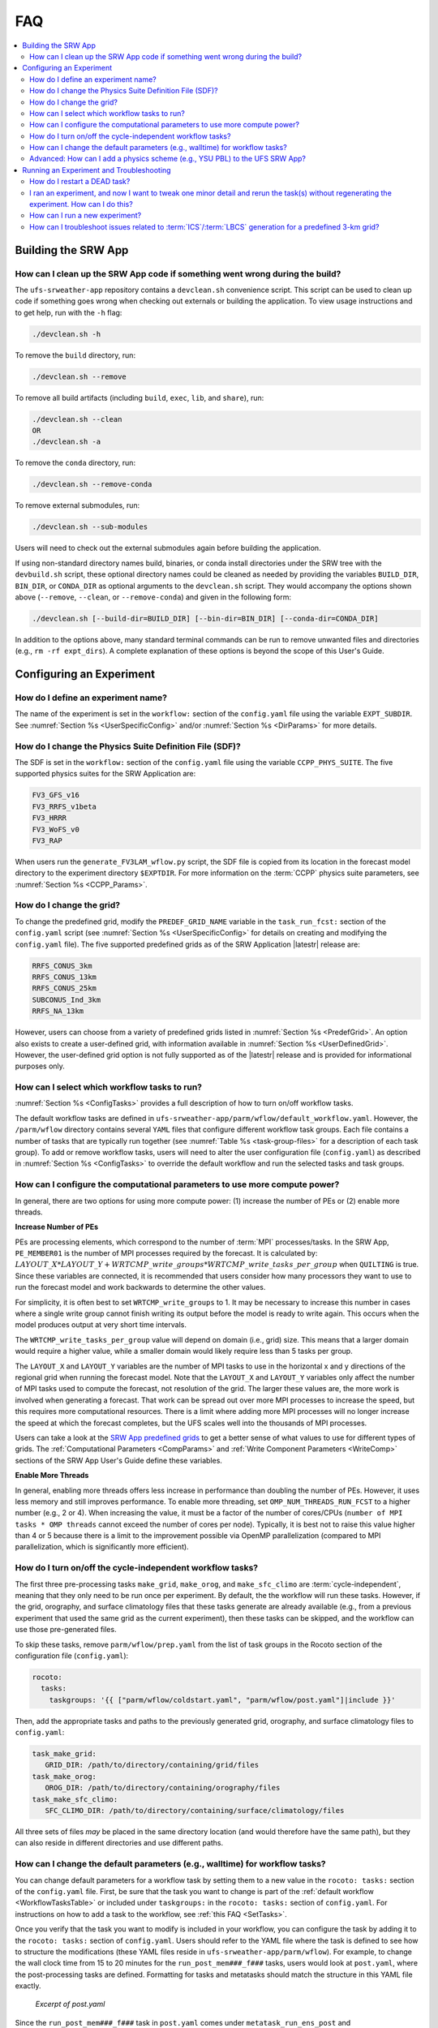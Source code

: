 .. role:: bolditalic
    :class: bolditalic

.. _FAQ:
  
****
FAQ
****

.. contents::
   :depth: 2
   :local:

=====================
Building the SRW App
=====================

.. _CleanUp:

How can I clean up the SRW App code if something went wrong during the build?
===============================================================================

The ``ufs-srweather-app`` repository contains a ``devclean.sh`` convenience script. This script can be used to clean up code if something goes wrong when checking out externals or building the application. To view usage instructions and to get help, run with the ``-h`` flag:

.. code-block:: console
   
   ./devclean.sh -h

To remove the ``build`` directory, run:

.. code-block:: console
   
   ./devclean.sh --remove


To remove all build artifacts (including ``build``, ``exec``, ``lib``, and ``share``), run: 

.. code-block:: console
   
   ./devclean.sh --clean
   OR
   ./devclean.sh -a

To remove the ``conda`` directory, run:

.. code-block:: console
   
   ./devclean.sh --remove-conda

To remove external submodules, run: 

.. code-block:: console
   
   ./devclean.sh --sub-modules


Users will need to check out the external submodules again before building the application. 

If using non-standard directory names build, binaries, or conda install directories under the SRW tree with the ``devbuild.sh`` script, these optional directory names could be cleaned as needed by providing the variables ``BUILD_DIR``, ``BIN_DIR``, or ``CONDA_DIR`` as optional arguments to the ``devclean.sh`` script. They would accompany the options shown above (``--remove``, ``--clean``, or ``--remove-conda``) and given in the following form:

.. code-block:: console
   
   ./devclean.sh [--build-dir=BUILD_DIR] [--bin-dir=BIN_DIR] [--conda-dir=CONDA_DIR]

In addition to the options above, many standard terminal commands can be run to remove unwanted files and directories (e.g., ``rm -rf expt_dirs``). A complete explanation of these options is beyond the scope of this User's Guide. 

===========================
Configuring an Experiment
===========================

.. _DefineExptName:

How do I define an experiment name?
====================================

The name of the experiment is set in the ``workflow:`` section of the ``config.yaml`` file using the variable ``EXPT_SUBDIR``.
See :numref:`Section %s <UserSpecificConfig>` and/or :numref:`Section %s <DirParams>` for more details.

.. _ChangePhysics:

How do I change the Physics Suite Definition File (SDF)?
=========================================================

The SDF is set in the ``workflow:`` section of the ``config.yaml`` file using the variable ``CCPP_PHYS_SUITE``. The five supported physics suites for the SRW Application are:

.. code-block:: console
   
   FV3_GFS_v16
   FV3_RRFS_v1beta
   FV3_HRRR
   FV3_WoFS_v0
   FV3_RAP

When users run the ``generate_FV3LAM_wflow.py`` script, the SDF file is copied from its location in the forecast
model directory to the experiment directory ``$EXPTDIR``. For more information on the :term:`CCPP` physics suite parameters, see :numref:`Section %s <CCPP_Params>`.

.. _ChangeGrid:

How do I change the grid?
===========================

To change the predefined grid, modify the ``PREDEF_GRID_NAME`` variable in the ``task_run_fcst:`` section of the ``config.yaml`` script (see :numref:`Section %s <UserSpecificConfig>` for details on creating and modifying the ``config.yaml`` file). The five supported predefined grids as of the SRW Application |latestr| release are:

.. code-block:: console
   
   RRFS_CONUS_3km
   RRFS_CONUS_13km
   RRFS_CONUS_25km
   SUBCONUS_Ind_3km
   RRFS_NA_13km

However, users can choose from a variety of predefined grids listed in :numref:`Section %s <PredefGrid>`. An option also exists to create a user-defined grid, with information available in :numref:`Section %s <UserDefinedGrid>`. However, the user-defined grid option is not fully supported as of the |latestr| release and is provided for informational purposes only.

.. _SetTasks:

How can I select which workflow tasks to run? 
===============================================

:numref:`Section %s <ConfigTasks>` provides a full description of how to turn on/off workflow tasks.

The default workflow tasks are defined in ``ufs-srweather-app/parm/wflow/default_workflow.yaml``. However, the ``/parm/wflow`` directory contains several ``YAML`` files that configure different workflow task groups. Each file contains a number of tasks that are typically run together (see :numref:`Table %s <task-group-files>` for a description of each task group). To add or remove workflow tasks, users will need to alter the user configuration file (``config.yaml``) as described in :numref:`Section %s <ConfigTasks>` to override the default workflow and run the selected tasks and task groups.


.. _CompPower:

How can I configure the computational parameters to use more compute power? 
==============================================================================

In general, there are two options for using more compute power: (1) increase the number of PEs or (2) enable more threads.

**Increase Number of PEs**

PEs are processing elements, which correspond to the number of :term:`MPI` processes/tasks. In the SRW App, ``PE_MEMBER01`` is the number of MPI processes required by the forecast. It is calculated by: :math:`LAYOUT\_X * LAYOUT\_Y + WRTCMP\_write\_groups * WRTCMP\_write\_tasks\_per\_group` when ``QUILTING`` is true. Since these variables are connected, it is recommended that users consider how many processors they want to use to run the forecast model and work backwards to determine the other values.

For simplicity, it is often best to set ``WRTCMP_write_groups`` to 1. It may be necessary to increase this number in cases where a single write group cannot finish writing its output before the model is ready to write again. This occurs when the model produces output at very short time intervals.

The ``WRTCMP_write_tasks_per_group`` value will depend on domain (i.e., grid) size. This means that a larger domain would require a higher value, while a smaller domain would likely require less than 5 tasks per group.

The ``LAYOUT_X`` and ``LAYOUT_Y`` variables are the number of MPI tasks to use in the horizontal x and y directions of the regional grid when running the forecast model. Note that the ``LAYOUT_X`` and ``LAYOUT_Y`` variables only affect the number of MPI tasks used to compute the forecast, not resolution of the grid. The larger these values are, the more work is involved when generating a forecast. That work can be spread out over more MPI processes to increase the speed, but this requires more computational resources. There is a limit where adding more MPI processes will no longer increase the speed at which the forecast completes, but the UFS scales well into the thousands of MPI processes.

Users can take a look at the `SRW App predefined grids <https://github.com/ufs-community/ufs-srweather-app/blob/develop/ush/predef_grid_params.yaml>`__ to get a better sense of what values to use for different types of grids. The :ref:`Computational Parameters <CompParams>` and :ref:`Write Component Parameters <WriteComp>` sections of the SRW App User's Guide define these variables.

**Enable More Threads**

In general, enabling more threads offers less increase in performance than doubling the number of PEs. However, it uses less memory and still improves performance. To enable more threading, set ``OMP_NUM_THREADS_RUN_FCST`` to a higher number (e.g., 2 or 4). When increasing the value, it must be a factor of the number of cores/CPUs (``number of MPI tasks * OMP threads`` cannot exceed the number of cores per node). Typically, it is best not to raise this value higher than 4 or 5 because there is a limit to the improvement possible via OpenMP parallelization (compared to MPI parallelization, which is significantly more efficient).

.. _CycleInd:

How do I turn on/off the cycle-independent workflow tasks?
===========================================================

The first three pre-processing tasks ``make_grid``, ``make_orog``, and ``make_sfc_climo``
are :term:`cycle-independent`, meaning that they only need to be run once per experiment. 
By default, the the workflow will run these tasks. However, if the
grid, orography, and surface climatology files that these tasks generate are already 
available (e.g., from a previous experiment that used the same grid as the current experiment), then
these tasks can be skipped, and the workflow can use those pre-generated files.

To skip these tasks, remove ``parm/wflow/prep.yaml`` from the list of task groups in the Rocoto section of the configuration file (``config.yaml``):

.. code-block:: console

   rocoto:
     tasks:
       taskgroups: '{{ ["parm/wflow/coldstart.yaml", "parm/wflow/post.yaml"]|include }}'

Then, add the appropriate tasks and paths to the previously generated grid, orography, and surface climatology files to ``config.yaml``:

.. code-block:: console

   task_make_grid:
      GRID_DIR: /path/to/directory/containing/grid/files
   task_make_orog:
      OROG_DIR: /path/to/directory/containing/orography/files
   task_make_sfc_climo:
      SFC_CLIMO_DIR: /path/to/directory/containing/surface/climatology/files
   
All three sets of files *may* be placed in the same directory location (and would therefore have the same path), but they can also reside in different directories and use different paths. 

.. _change-default-params:

How can I change the default parameters (e.g., walltime) for workflow tasks?
=============================================================================

You can change default parameters for a workflow task by setting them to a new value in the ``rocoto: tasks:`` section of the ``config.yaml`` file. First, be sure that the task you want to change is part of the :ref:`default workflow <WorkflowTasksTable>` or included under ``taskgroups:`` in the ``rocoto: tasks:`` section of ``config.yaml``. For instructions on how to add a task to the workflow, see :ref:`this FAQ <SetTasks>`. 

Once you verify that the task you want to modify is included in your workflow, you can configure the task by adding it to the ``rocoto: tasks:`` section of ``config.yaml``. Users should refer to the YAML file where the task is defined to see how to structure the modifications (these YAML files reside in ``ufs-srweather-app/parm/wflow``). For example, to change the wall clock time from 15 to 20 minutes for the ``run_post_mem###_f###`` tasks, users would look at ``post.yaml``, where the post-processing tasks are defined. Formatting for tasks and metatasks should match the structure in this YAML file exactly. 

.. figure:: https://raw.githubusercontent.com/wiki/ufs-community/ufs-srweather-app/OtherImages/FAQpostyaml.png
   :alt: Excerpt of post.yaml file 

   *Excerpt of post.yaml*

Since the ``run_post_mem###_f###`` task in ``post.yaml`` comes under ``metatask_run_ens_post`` and ``metatask_run_post_mem#mem#_all_fhrs``, all of these tasks and metatasks must be included under ``rocoto: tasks:`` before defining the ``walltime`` variable. Therefore, to change the ``walltime`` from 15 to 20 minutes, the ``rocoto: tasks:`` section should look like this:

.. code-block:: yaml
   
   rocoto:
     tasks:
       metatask_run_ens_post:
         metatask_run_post_mem#mem#_all_fhrs:
           task_run_post_mem#mem#_f#fhr#:
             walltime: 00:20:00

Notice that this section contains all three of the tasks/metatasks highlighted in yellow above and lists the ``walltime`` where the details of the task begin. While users may simply adjust the ``walltime`` variable in ``post.yaml``, learning to make these changes in ``config.yaml`` allows for greater flexibility in experiment configuration. Users can modify a single file (``config.yaml``), rather than (potentially) several workflow YAML files, and can account for differences between experiments instead of hard-coding a single value. 

See `SRW Discussion #990 <https://github.com/ufs-community/ufs-srweather-app/discussions/990>`__ for the question that inspired this FAQ. 

.. _AddPhys:

:bolditalic:`Advanced:` How can I add a physics scheme (e.g., YSU PBL) to the UFS SRW App?
===============================================================================================

At this time, there are ten physics suites available in the SRW App, :ref:`five of which are fully supported <CCPP_Params>`. However, several additional physics schemes are available in the UFS Weather Model (WM) and can be enabled in the SRW App. The CCPP Scientific Documentation details the various `namelist options <https://dtcenter.ucar.edu/GMTB/v6.0.0/sci_doc/_c_c_p_psuite_nml_desp.html>`__ available in the UFS WM, including physics schemes, and also includes an `overview of schemes and suites <https://dtcenter.ucar.edu/GMTB/v6.0.0/sci_doc/allscheme_page.html>`__. 

.. attention::

   Note that when users enable new physics schemes in the SRW App, they are using untested and unverified combinations of physics, which can lead to unexpected and/or poor results. It is recommended that users run experiments only with the supported physics suites and physics schemes unless they have an excellent understanding of how these physics schemes work and a specific research purpose in mind for making such changes. 

To enable an additional physics scheme, such as the YSU PBL scheme, users may need to modify ``ufs-srweather-app/parm/FV3.input.yml``. This is necessary when the namelist has a logical variable corresponding to the desired physics scheme. In this case, it should be set to *True* for the physics scheme they would like to use (e.g., ``do_ysu = True``). 

It may be necessary to disable another physics scheme, too. For example, when using the YSU PBL scheme, users should disable the default SATMEDMF PBL scheme (*satmedmfvdifq*) by setting the ``satmedmf`` variable to *False* in the ``FV3.input.yml`` file. 

It may also be necessary to add or subtract interstitial schemes, so that the communication between schemes and between schemes and the host model is in order. For example, it is necessary that the connections between clouds and radiation are correctly established.

Regardless, users will need to modify the suite definition file (:term:`SDF`) and recompile the code. For example, to activate the YSU PBL scheme, users should replace the line ``<scheme>satmedmfvdifq</scheme>`` with ``<scheme>ysuvdif</scheme>`` and recompile the code.

Depending on the scheme, additional changes to the SDF (e.g., to add, remove, or change interstitial schemes) and to the namelist (to include scheme-specific tuning parameters) may be required. Users are encouraged to reach out on GitHub Discussions to find out more from subject matter experts about recommendations for the specific scheme they want to implement. Users can post on the `SRW App Discussions page <https://github.com/ufs-community/ufs-srweather-app/discussions/categories/q-a>`__ or ask their questions directly to the developers of `ccpp-physics <https://github.com/NCAR/ccpp-physics/discussions>`__ and `ccpp-framework <https://github.com/NCAR/ccpp-framework/discussions>`__, which also handle support through GitHub Discussions.

After making appropriate changes to the SDF and namelist files, users must ensure that they are using the same physics suite in their ``config.yaml`` file as the one they modified in ``FV3.input.yml``. Then, the user can run the ``generate_FV3LAM_wflow.py`` script to generate an experiment and navigate to the experiment directory. They should see ``do_ysu = .true.`` in the namelist file (or a similar statement, depending on the physics scheme selected), which indicates that the YSU PBL scheme is enabled.

===========================================
Running an Experiment and Troubleshooting
===========================================

.. _RestartTask:

How do I restart a DEAD task?
=============================

On platforms that utilize Rocoto workflow software (such as NCAR's Derecho machine), if something goes wrong with the workflow, a task may end up in the DEAD state:

.. code-block:: console

   rocotostat -w FV3SAR_wflow.xml -d FV3SAR_wflow.db -v 10
          CYCLE            TASK        JOBID    STATE    EXIT STATUS  TRIES DURATION
   =================================================================================
   201906151800       make_grid      9443237   QUEUED              -      0      0.0
   201906151800       make_orog            -        -              -      -        -
   201906151800  make_sfc_climo            -        -              -      -        -
   201906151800   get_extrn_ics      9443293     DEAD            256      3      5.0

This means that the dead task has not completed successfully, so the workflow has stopped. Once the issue
has been identified and fixed (by referencing the log files in ``$EXPTDIR/log``), users can re-run the failed task using the ``rocotorewind`` command:

.. code-block:: console

   rocotorewind -w FV3LAM_wflow.xml -d FV3LAM_wflow.db -v 10 -c 201906151800 -t get_extrn_ics

where ``-c`` specifies the cycle date (first column of ``rocotostat`` output) and ``-t`` represents the task name
(second column of ``rocotostat`` output). After using ``rocotorewind``, the next time ``rocotorun`` is used to
advance the workflow, the job will be resubmitted.

.. _TweakExpt:

I ran an experiment, and now I want to tweak one minor detail and rerun the task(s) without regenerating the experiment. How can I do this?
==============================================================================================================================================

In almost every case, it is best to regenerate the experiment from scratch, even if most of the experiment ran successfully and the modification seems minor. Some variable checks are performed in the workflow generation step, while others are done at runtime. Some settings are changed based on the cycle, and some changes may be incompatible with the output of a previous task. At this time, there is no general way to partially rerun an experiment with different settings, so it is almost always better just to regenerate the experiment from scratch.

The exception to this rule is tasks that failed due to platform reasons (e.g., disk space, incorrect file paths). In these cases, users can refer to the :ref:`FAQ on how to restart a DEAD task <RestartTask>`.

Users who are insistent on modifying and rerunning an experiment that fails for non-platform reasons would need to modify variables in ``config.yaml`` and ``var_defns.sh`` at a minimum. Modifications to ``rocoto_defns.yaml`` and ``FV3LAM_wflow.xml`` may also be necessary. However, even with modifications to all appropriate variables, the task may not run successfully due to task dependencies or other factors mentioned above. If there is a compelling need to make such changes in place (e.g., resource shortage for expensive experiments), users are encouraged to reach out via `GitHub Discussions <https://github.com/ufs-community/ufs-srweather-app/discussions/categories/q-a>`__ for advice.

See `SRW Discussion #995 <https://github.com/ufs-community/ufs-srweather-app/discussions/995>`__ for the question that inspired this FAQ.

.. _NewExpt:

How can I run a new experiment?
==================================

To run a new experiment at a later time, users need to rerun the commands in :numref:`Section %s <SetUpPythonEnv>` that reactivate the |wflow_env| environment:

.. code-block:: console
   
   source /path/to/etc/lmod-setup.sh/or/lmod-setup.csh <platform>
   module use /path/to/modulefiles
   module load wflow_<platform>

Follow any instructions output by the console (e.g., |activate|).

Then, users can configure a new experiment by updating the experiment parameters in ``config.yaml`` to reflect the desired experiment configuration. Detailed instructions can be viewed in :numref:`Section %s <UserSpecificConfig>`. Parameters and valid values are listed in :numref:`Section %s <ConfigWorkflow>`. After adjusting the configuration file, generate the new experiment by running ``./generate_FV3LAM_wflow.py``. Check progress by navigating to the ``$EXPTDIR`` and running ``rocotostat -w FV3LAM_wflow.xml -d FV3LAM_wflow.db -v 10``.

.. note:: 

   If users have updated their clone of the SRW App (e.g., via ``git pull`` or ``git fetch``/``git merge``) since running their last experiment, and the updates include a change to ``Externals.cfg``, users will need to rerun ``checkout_externals`` (instructions :ref:`here <CheckoutExternals>`) and rebuild the SRW App according to the instructions in :numref:`Section %s <BuildExecutables>`.

.. _IC-LBC-gen-issue:

How can I troubleshoot issues related to :term:`ICS`/:term:`LBCS` generation for a predefined 3-km grid?
==========================================================================================================

If you encounter issues while generating ICS and LBCS for a predefined 3-km grid using the UFS SRW App, there are a number of troubleshooting options. The first step is always to check the log file for a failed task. This file will provide information on what went wrong. A log file for each task appears in the ``log`` subdirectory of the experiment directory (e.g., ``$EXPTDIR/log/make_ics``).

Additionally, users can try increasing the number of processors or the wallclock time requested for the jobs. Sometimes jobs may fail without errors because the process is cut short. These settings can be adusted in one of the ``ufs-srweather-app/parm/wflow`` files. For ICs/LBCs tasks, these parameters are set in the ``coldstart.yaml`` file. 

Users can also update the hash of UFS_UTILS in the ``Externals.cfg`` file to the HEAD of that repository. There was a known memory issue with how ``chgres_cube`` was handling regridding of the 3-D wind field for large domains at high resolutions (see `UFS_UTILS PR #766 <https://github.com/ufs-community/UFS_UTILS/pull/766>`__ and the associated issue for more information). If changing the hash in ``Externals.cfg``, users will need to rerun ``manage_externals`` and rebuild the code (see :numref:`Section %s <BuildSRW>`). 
